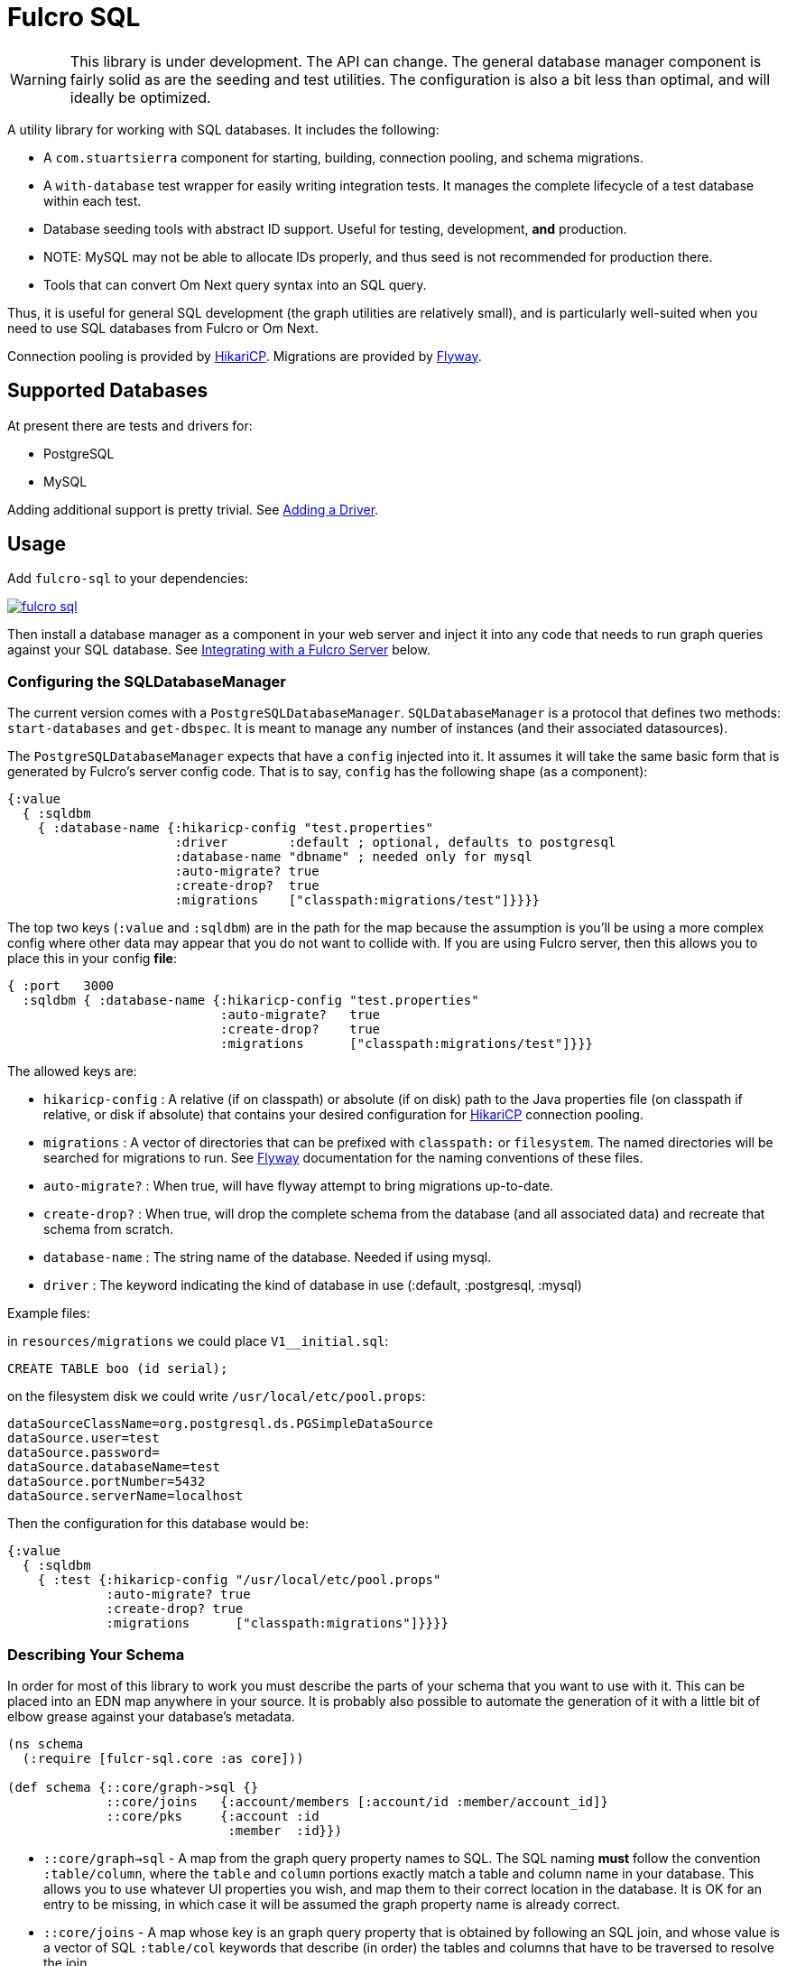 = Fulcro SQL

WARNING: This library is under development. The API can change. The
general database manager component is fairly solid as are the seeding and test utilities. The
configuration is also a bit less than optimal, and will ideally be optimized.

A utility library for working with SQL databases. It includes the following:

- A `com.stuartsierra` component for starting, building, connection pooling,
  and schema migrations.
- A `with-database` test wrapper for easily writing integration tests. It manages the complete
lifecycle of a test database within each test.
- Database seeding tools with abstract ID support. Useful for testing, development, *and* production.
   - NOTE: MySQL may not be able to allocate IDs properly, and thus seed is not recommended for production there.
- Tools that can convert Om Next query syntax into an SQL query.

Thus, it is useful for general SQL development (the graph utilities are relatively small), and
is particularly well-suited when you need to use SQL databases from Fulcro or Om Next.

Connection pooling is provided by http://brettwooldridge.github.io/HikariCP/[HikariCP].
Migrations are provided by http://flywaydb.org/[Flyway].

== Supported Databases

At present there are tests and drivers for:

- PostgreSQL
- MySQL

Adding additional support is pretty trivial. See <<adding-driver>>.

== Usage

Add `fulcro-sql` to your dependencies:

image::https://img.shields.io/clojars/v/fulcrologic/fulcro-sql.svg[link=https://clojars.org/fulcrologic/fulcro-sql]

Then install a database manager as a component in your web server and inject it into any code that
needs to run graph queries against your SQL database. See <<integrating,Integrating with a Fulcro Server>>
 below.

=== Configuring the SQLDatabaseManager

The current version comes with a `PostgreSQLDatabaseManager`. `SQLDatabaseManager` is a protocol that
defines two methods: `start-databases` and `get-dbspec`. It is meant to manage any number of instances
(and their associated datasources).

The `PostgreSQLDatabaseManager` expects that have a `config` injected into it. It assumes it will take
the same basic form that is generated by Fulcro's server config code. That is to say, `config` has
the following shape (as a component):

```
{:value
  { :sqldbm
    { :database-name {:hikaricp-config "test.properties"
                      :driver        :default ; optional, defaults to postgresql
                      :database-name "dbname" ; needed only for mysql
                      :auto-migrate? true
                      :create-drop?  true
                      :migrations    ["classpath:migrations/test"]}}}}
```

The top two keys (`:value` and `:sqldbm`) are in the path for the map because the assumption is
you'll be using a more complex config where other data may appear that you do not want to
collide with. If you are using Fulcro server, then this allows you to place this in
your config *file*:

```
{ :port   3000
  :sqldbm { :database-name {:hikaricp-config "test.properties"
                            :auto-migrate?   true
                            :create-drop?    true
                            :migrations      ["classpath:migrations/test"]}}}
```

The allowed keys are:

- `hikaricp-config` : A relative (if on classpath) or absolute (if on disk) path to the Java properties
file (on classpath if relative, or disk if absolute) that contains your desired configuration for
http://brettwooldridge.github.io/HikariCP/[HikariCP] connection pooling.
- `migrations` : A vector of directories that can be prefixed with `classpath:` or `filesystem`.
The named directories will be searched for migrations to run. See http://flywaydb.org/[Flyway]
documentation for the naming conventions of these files.
- `auto-migrate?` : When true, will have flyway attempt to bring migrations up-to-date.
- `create-drop?` : When true, will drop the complete schema from the database (and all associated data) and
recreate that schema from scratch.
- `database-name` : The string name of the database. Needed if using mysql.
- `driver` : The keyword indicating the kind of database in use (:default, :postgresql, :mysql)

Example files:

in `resources/migrations` we could place `V1__initial.sql`:

[sql]
```
CREATE TABLE boo (id serial);
```

on the filesystem disk we could write `/usr/local/etc/pool.props`:

```
dataSourceClassName=org.postgresql.ds.PGSimpleDataSource
dataSource.user=test
dataSource.password=
dataSource.databaseName=test
dataSource.portNumber=5432
dataSource.serverName=localhost
```

Then the configuration for this database would be:

```
{:value
  { :sqldbm
    { :test {:hikaricp-config "/usr/local/etc/pool.props"
             :auto-migrate? true
             :create-drop? true
             :migrations      ["classpath:migrations"]}}}}
```

=== Describing Your Schema

In order for most of this library to work you must describe the parts of your schema that you
want to use with it. This can be placed into an EDN map anywhere in your source. It is probably
also possible to automate the generation of it with a little bit of elbow grease against your
database's metadata.

```
(ns schema
  (:require [fulcr-sql.core :as core]))

(def schema {::core/graph->sql {}
             ::core/joins   {:account/members [:account/id :member/account_id]}
             ::core/pks     {:account :id
                             :member  :id}})
```

- `::core/graph->sql` - A map from the graph query property names to SQL. The SQL naming *must* follow the convention
`:table/column`, where the `table` and `column` portions exactly match a table and column name in your
database. This allows you to use whatever UI properties you wish, and map them to their correct
location in the database. It is OK for an entry to be missing, in which case it will be assumed the graph
property name is already correct.
- `::core/joins` - A map whose key is an graph query property that is obtained by following an SQL join, and
whose value is a vector of SQL `:table/col` keywords that describe (in order) the tables and columns
that have to be traversed to resolve the join.
- `::core/pks` - A map whose keys are SQL table names (as keywords) and the columns that represent the PK for that table.
These default to `:id`, so technically you only need them if you used something else.

==== Property Mapping in Detail

The `graph->sql` map is just one stage of the property mapping. The complete property transform process is:

1. Look up the graph property in `::core/graph->sql`, if present.
2. The result of step (1) is processed by the multimethod `sqlize*`, dispatched by the `:driver` in your
config. The default transform just replaces `-` with `_`.

==== Support for to-one:

When specifying the join sequence, simply wrap it with a call to `(core/to-one ...)`:

```
(def schema { ...
              ::core/joins {:account/settings (core/to-one [:account/settings_id :settings/id])}})
```

would describe a to-one join from the following SQL schema:

```
CREATE TABLE settings (id serial primary key, ...);
CREATE TABLE account (settings_id integer references settings(id), ...);
```

You can include both directions in the joins:

```
(def schema { ...
              ::core/joins {:account/settings (core/to-one [:account/settings_id :settings/id])
                            :settings/account (core/to-one [:settings/id :account/settings_id])}})
```

==== Support for to-many:

To-many is implied by default, but you can make it explicit with a call to `(core/to-many join-seq)`.

==== Support for many-to-many:

WARNING: Support for join tables is in progress. THIS DOES NOT WORK YET.

Many-to-many joins are described with four table/column keywords in the join sequence. For example,
say you had the schema:

```
CREATE TABLE invoice (
  id           SERIAL PRIMARY KEY,
  invoice_date TIMESTAMP NOT NULL DEFAULT now()
);

CREATE TABLE item (
  id   SERIAL PRIMARY KEY,
  name TEXT NOT NULL
);

CREATE TABLE invoice_items (
  id         SERIAL PRIMARY KEY,
  quantity   SMALLINT NOT NULL,
  invoice_id INTEGER  NOT NULL REFERENCES invoice (id),
  item_id    INTEGER  NOT NULL REFERENCES item (id)
);
```

You would describe the possible joins of interest as:

```
(def schema { ...
              ::core/joins { :invoice/items    (core/to-many [:invoice/id :invoice_items/invoice_id :invoice_items/item_id :item/id])
                             :item/invoices    (core/to-many [:item/id :invoice_items/item_id :invoice_items/invoice_id :invoice/id])}}})
```

This would allow you to issue the graph-query `[{:invoice/items [:item/name]}]` or `[{:item/invoices [:invoice/invoice-date]}]`
relative to an invoice in the former, and an invoice item in the latter.

=== Configuring The Connection Pooling

The connection pooling is provided by http://brettwooldridge.github.io/HikariCP/[HikariCP]. In
order to support testing, development, and adminstrative production tuning we use the properties-based
configuration. This allows you to specify a Java properties file on the classpath or the disk.

The tests for this library have a connection pool set up for
use with PostgreSQL in `test-resources/test.properties`.

=== Writing Migrations

The migration support is provided by Flyway. Here are the basics:

1. Define some direction (typically in `resources`) that will hold SQL files.
2. Tell this library where that is (see configuration above).
3. Indicate during startup that you want migration to happen, or write a separate command-line utility
or something that can run them by starting a database with migrations turned on (you might want to
be paranoid about migrations in production).

See http://flywaydb.org/[Flyway's] documentation for more details. You can also examine the test
suite of this library, which has migrations in
`test-resources/migrations/test`.

=== Seeding Data

The `fulcro-sql.core/seed!` function is a simple but powerful way to put data in your database
for a number of development, testing, *and production* reasons:

- Seeding tests
- Adding data that has to always be in a production database
- As a way to write convenient mutation functions. (e.g. when the creation of an object requires insertions
and relations).

The `seed!` function is row-based, but it includes support for ID generation, relations, and the
return of the IDs of interest. Here is an example:

Say I want to insert two rows: A person and their address. Address has a FK pointer back to the person.
After the insertion, I'd like to know the IDs of the resulting person and address (perhaps for return
to the caller, or for test assertions):

```
(let [rows [(core/seed-row :person {:id :id/joe :name "Joe"})
            (core/seed-row :address {:id :id/address :street "111 Nowhere" :person_id :id/joe})]
      {:keys [id/joe id/address]} (core/seed! db schema rows)]
  ... use `joe` and `address`, which are numbers that correspond to the db row PKs ...)
```

Keywords-as-ids *must* appear in a PK column *before* they are used anywhere else. If you fail to do
this then seeding will fail with a database error, since it won't understand the (unresolved) keyword
as an ID. However, this restriction may cause you problems, since some combinations of inserts
have loops in them.

In order to resolve this there is also a `core/seed-update` function that can be used in the vector of
items to seed. It is needed when you cannot resolve the order of inserts. Say your `person` table
had a `last_updated_by` column whose FK pointed to `person.id`. If Joe last updated Sam and
Sam last updated Joe, you'd need this:

```
(let [rows [(core/seed-row :person {:id :id/joe :name "Joe"})
            (core/seed-row :person {:id :id/sam :name "Sam" :last_updated_by :id/joe})
            (core/seed-update :person :id/joe {:last_updated_by :id/sam})]
      {:keys [id/joe id/sam]} (core/seed! db schema rows)]
  ...)
```

=== Writing Integration Tests

Create an alternate connection pool for your tests, typically in the test source or
resources of the project, that describes where you'd like to run your test database. Typically you
will use the same migrations/schema as your production server.

The combination of seeding and database support makes writing a test very easy. If you're using
`fulcro-spec`, and have placed your migrations and test.properties on the classpath,
then a test specification might look like this:

```
(def test-database {:hikaricp-config "test.properties"
                    :migrations      ["classpath:migrations"]})
(def schema { ... schema as described above ...})

(specification "Doing things to the database"
  (with-database [db test-database]
    (let [{:keys [rowid/a]} (core/seed! db schema [(core/seed-row :table {:id :rowid/a ...})])]
      (jdbc/query db ...)))
```

The `with-database` macro creates a `let`-like binding environment in which your database is
started, migrated, and afterwards cleaned up. You can use `seed!` to populate your database, etc.

The bound variable (`db`) is a simple map, containing nothing but `:datasource`. This is a Java
JDBC `DataSource`, and having it in the map makes it compatible with the `clojure.java.jdbc` library
for convenience.

=== Integrating With a Fulcro Server [[integrating,Integrating with Fulcro Server]]

Fulcro comes with a config component that lays out configuration in a way that is compatible with
the DatabaseManager component(s) in this library. Remember that the database manager can
control any number of databases (of that kind).

```
(easy/make-fulcro-server
  ; inject config into the database manager
  :components {:dbs (component/using (fulcro-sql.core/map->PostgreSQLDatabaseManager {})} [:config])
  :parser-injections #{:dbs})
```

and now your server-side reads and mutations can access `dbs` in the `env`. You can obtain
a dbspec compatible with `clojure.java.jdbc` using `(get-dbspec dbs :dbname)`. This is just a map with
the key `:datasource` whose value is a connection-pooled JDBC data source:

```
(defmutation boo [params]
  (action [{:keys [dbs]}]
    (let [dbspec (fulcro-sql.core/get-dbspec dbs :test)]
      (jdbc/insert! dbspec ...))))
```

Running a query should be relatively easy if your schema is correct. Your query code will
need to derive a "root set". A root set is simply the IDs of the entities that should
root the graph traversal. You might figure this out from query `params`, the user's session,
a special request cookie, or some other criteria.

TODO: Test the following for typos:

```
(defquery-root :accounts
  (value [{:keys [dbs query]} params]
    (let [dbspec (core/get-dbspec dbs :test)
          account-ids-of-interest #{1 2}]
      (core/run-query dbspec schema :account/id account-ids-of-interest))))
```

=== Logging

All of the underlying logging of Flyway, HikariCP, and timbre can use SLF4J. If you configure timbre to
take control of SLF4J, then  you can control logging (level, etc.) from timbre without having to
mess with other configuration. To do this, make sure you have the following dependencies on your
classpath:

```
[org.slf4j/log4j-over-slf4j "1.7.25"]
[org.slf4j/jul-to-slf4j "1.7.25"]
[org.slf4j/jcl-over-slf4j "1.7.25"]
[com.fzakaria/slf4j-timbre "0.3.7"]
```

then you can do things like:

`(timbre/set-level! :debug)`

and see messages from the underlying connection pool and migration libraries.

== Adding a New Driver [[adding-driver,Adding a Driver]]

Fulcro-SQL is built to be customizable. Each of the core processes is defined by a multimethod that
dispatches on the `:driver` key of the database's config (if provided).

`(sqlize* schema prop)` - Called after the initial remapping from `::core/graph->sql`. This multimethod
can remap `prop` to an alternate form. The default just converts hypens to underscores.
`(table-for* schema query)` - Must return the database table name as a keyword (e.g. `:account`) for the given
(top-level) of a graph query (e.g. `[:db/id :account/name {:account/members ...}]`).
`(column-spec* schema sqlprop)` - Returns an SQL column selection that will result in clojure.java.jdbc query
returning the correct data map key. For example: `(column-spec* schema :account/name) => "account.name AS \"account/name\""`
`(next-id* db schema table)` - Returns the next auto-generated ID for a new row in `table`. For example, in
PostgreSQL on the `account` table, this would be the result of running `SELECT nextval('account_id_seq') AS \"id\"`.

It is possible that your driver has the exact same logic as some other driver for some of these. In that
case you can dispatch to the alternate simply by passing an altered `:driver` in `schema`:

```
(defmethod next-id* :my-driver [db schema table]
  (next-id* db (assoc schema :driver :default) table))
```

Note that all of the examples above are the `:default` behavior, so if your driver needs to only modify, say,
the next ID behavior, then you can choose to leave the others as they are and only `defmethod` a dispatch
for your override(s).

== Contributing to Fulcro-SQL Development

Please join the `#fulcro` Slack channel in http://clojurians.slack.com. Discuss how you'd like to help.

Contributions should include tests, and all tests should be passing.

Running tests for development:

1. Start a REPL
2. Run `(test-suite)`
3. Browse to http://localhost:8888/fulcro-spec-server-tests.html

The tests are encoded via fulcro-spec, but are just plain clj tests, so you can run them
however you would normally run clojure tests; however, the output and UI are much better
if you use the web-based rendering.



